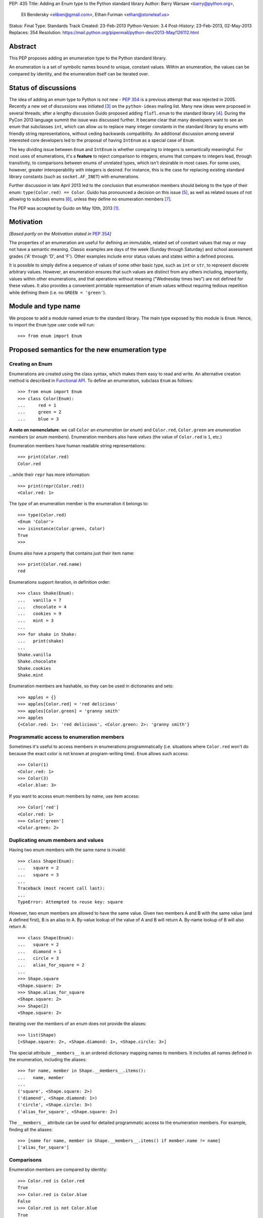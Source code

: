 PEP: 435
Title: Adding an Enum type to the Python standard library
Author: Barry Warsaw <barry@python.org>,
        Eli Bendersky <eliben@gmail.com>,
        Ethan Furman <ethan@stoneleaf.us>
Status: Final
Type: Standards Track
Created: 23-Feb-2013
Python-Version: 3.4
Post-History: 23-Feb-2013, 02-May-2013
Replaces: 354
Resolution: https://mail.python.org/pipermail/python-dev/2013-May/126112.html


Abstract
========

This PEP proposes adding an enumeration type to the Python standard library.

An enumeration is a set of symbolic names bound to unique, constant values.
Within an enumeration, the values can be compared by identity, and the
enumeration itself can be iterated over.


Status of discussions
=====================

The idea of adding an enum type to Python is not new - :pep:`354` is a
previous attempt that was rejected in 2005.  Recently a new set of discussions
was initiated [3]_ on the ``python-ideas`` mailing list.  Many new ideas were
proposed in several threads; after a lengthy discussion Guido proposed adding
``flufl.enum`` to the standard library [4]_.  During the PyCon 2013 language
summit the issue was discussed further.  It became clear that many developers
want to see an enum that subclasses ``int``, which can allow us to replace
many integer constants in the standard library by enums with friendly string
representations, without ceding backwards compatibility.  An additional
discussion among several interested core developers led to the proposal of
having ``IntEnum`` as a special case of ``Enum``.

The key dividing issue between ``Enum`` and ``IntEnum`` is whether comparing
to integers is semantically meaningful.  For most uses of enumerations, it's
a **feature** to reject comparison to integers; enums that compare to integers
lead, through transitivity, to comparisons between enums of unrelated types,
which isn't desirable in most cases.  For some uses, however, greater
interoperability with integers is desired. For instance, this is the case for
replacing existing standard library constants (such as ``socket.AF_INET``)
with enumerations.

Further discussion in late April 2013 led to the conclusion that enumeration
members should belong to the type of their enum: ``type(Color.red) == Color``.
Guido has pronounced a decision on this issue [5]_, as well as related issues
of not allowing to subclass enums [6]_, unless they define no enumeration
members [7]_.

The PEP was accepted by Guido on May 10th, 2013 [1]_.


Motivation
==========

*[Based partly on the Motivation stated in* :pep:`354`\ *]*

The properties of an enumeration are useful for defining an immutable, related
set of constant values that may or may not have a semantic meaning.  Classic
examples are days of the week (Sunday through Saturday) and school assessment
grades ('A' through 'D', and 'F').  Other examples include error status values
and states within a defined process.

It is possible to simply define a sequence of values of some other basic type,
such as ``int`` or ``str``, to represent discrete arbitrary values.  However,
an enumeration ensures that such values are distinct from any others including,
importantly, values within other enumerations, and that operations without
meaning ("Wednesday times two") are not defined for these values.  It also
provides a convenient printable representation of enum values without requiring
tedious repetition while defining them (i.e. no ``GREEN = 'green'``).


Module and type name
====================

We propose to add a module named ``enum`` to the standard library.  The main
type exposed by this module is ``Enum``.  Hence, to import the ``Enum`` type
user code will run::

    >>> from enum import Enum


Proposed semantics for the new enumeration type
===============================================

Creating an Enum
----------------

Enumerations are created using the class syntax, which makes them easy to read
and write.  An alternative creation method is described in `Functional API`_.
To define an enumeration, subclass ``Enum`` as follows::

    >>> from enum import Enum
    >>> class Color(Enum):
    ...     red = 1
    ...     green = 2
    ...     blue = 3

**A note on nomenclature**: we call ``Color`` an *enumeration* (or *enum*)
and ``Color.red``, ``Color.green`` are *enumeration members* (or
*enum members*).  Enumeration members also have *values* (the value of
``Color.red`` is ``1``, etc.)

Enumeration members have human readable string representations::

    >>> print(Color.red)
    Color.red

...while their ``repr`` has more information::

    >>> print(repr(Color.red))
    <Color.red: 1>

The *type* of an enumeration member is the enumeration it belongs to::

    >>> type(Color.red)
    <Enum 'Color'>
    >>> isinstance(Color.green, Color)
    True
    >>>

Enums also have a property that contains just their item name::

    >>> print(Color.red.name)
    red

Enumerations support iteration, in definition order::

    >>> class Shake(Enum):
    ...   vanilla = 7
    ...   chocolate = 4
    ...   cookies = 9
    ...   mint = 3
    ...
    >>> for shake in Shake:
    ...   print(shake)
    ...
    Shake.vanilla
    Shake.chocolate
    Shake.cookies
    Shake.mint

Enumeration members are hashable, so they can be used in dictionaries and sets::

    >>> apples = {}
    >>> apples[Color.red] = 'red delicious'
    >>> apples[Color.green] = 'granny smith'
    >>> apples
    {<Color.red: 1>: 'red delicious', <Color.green: 2>: 'granny smith'}


Programmatic access to enumeration members
------------------------------------------

Sometimes it's useful to access members in enumerations programmatically (i.e.
situations where ``Color.red`` won't do because the exact color is not known
at program-writing time).  ``Enum`` allows such access::

    >>> Color(1)
    <Color.red: 1>
    >>> Color(3)
    <Color.blue: 3>

If you want to access enum members by *name*, use item access::

    >>> Color['red']
    <Color.red: 1>
    >>> Color['green']
    <Color.green: 2>


Duplicating enum members and values
-----------------------------------

Having two enum members with the same name is invalid::

    >>> class Shape(Enum):
    ...   square = 2
    ...   square = 3
    ...
    Traceback (most recent call last):
    ...
    TypeError: Attempted to reuse key: square

However, two enum members are allowed to have the same value.  Given two members
A and B with the same value (and A defined first), B is an alias to A.  By-value
lookup of the value of A and B will return A.  By-name lookup of B will also
return A::

    >>> class Shape(Enum):
    ...   square = 2
    ...   diamond = 1
    ...   circle = 3
    ...   alias_for_square = 2
    ...
    >>> Shape.square
    <Shape.square: 2>
    >>> Shape.alias_for_square
    <Shape.square: 2>
    >>> Shape(2)
    <Shape.square: 2>

Iterating over the members of an enum does not provide the aliases::

    >>> list(Shape)
    [<Shape.square: 2>, <Shape.diamond: 1>, <Shape.circle: 3>]

The special attribute ``__members__`` is an ordered dictionary mapping names
to members.  It includes all names defined in the enumeration, including the
aliases::

    >>> for name, member in Shape.__members__.items():
    ...   name, member
    ...
    ('square', <Shape.square: 2>)
    ('diamond', <Shape.diamond: 1>)
    ('circle', <Shape.circle: 3>)
    ('alias_for_square', <Shape.square: 2>)

The ``__members__`` attribute can be used for detailed programmatic access to
the enumeration members.  For example, finding all the aliases::

    >>> [name for name, member in Shape.__members__.items() if member.name != name]
    ['alias_for_square']

Comparisons
-----------

Enumeration members are compared by identity::

    >>> Color.red is Color.red
    True
    >>> Color.red is Color.blue
    False
    >>> Color.red is not Color.blue
    True

Ordered comparisons between enumeration values are *not* supported.  Enums are
not integers (but see `IntEnum`_ below)::

    >>> Color.red < Color.blue
    Traceback (most recent call last):
      File "<stdin>", line 1, in <module>
    TypeError: unorderable types: Color() < Color()

Equality comparisons are defined though::

    >>> Color.blue == Color.red
    False
    >>> Color.blue != Color.red
    True
    >>> Color.blue == Color.blue
    True

Comparisons against non-enumeration values will always compare not equal
(again, ``IntEnum`` was explicitly designed to behave differently, see
below)::

    >>> Color.blue == 2
    False


Allowed members and attributes of enumerations
----------------------------------------------

The examples above use integers for enumeration values.  Using integers is
short and handy (and provided by default by the `Functional API`_), but not
strictly enforced.  In the vast majority of use-cases, one doesn't care what
the actual value of an enumeration is.  But if the value *is* important,
enumerations can have arbitrary values.

Enumerations are Python classes, and can have methods and special methods as
usual.  If we have this enumeration::

    class Mood(Enum):
      funky = 1
      happy = 3

      def describe(self):
        # self is the member here
        return self.name, self.value

      def __str__(self):
        return 'my custom str! {0}'.format(self.value)

      @classmethod
      def favorite_mood(cls):
        # cls here is the enumeration
        return cls.happy

Then::

    >>> Mood.favorite_mood()
    <Mood.happy: 3>
    >>> Mood.happy.describe()
    ('happy', 3)
    >>> str(Mood.funky)
    'my custom str! 1'

The rules for what is allowed are as follows: all attributes defined within an
enumeration will become members of this enumeration, with the exception of
*__dunder__* names and descriptors [9]_; methods are descriptors too.


Restricted subclassing of enumerations
--------------------------------------

Subclassing an enumeration is allowed only if the enumeration does not define
any members.  So this is forbidden::

    >>> class MoreColor(Color):
    ...   pink = 17
    ...
    TypeError: Cannot extend enumerations

But this is allowed::

    >>> class Foo(Enum):
    ...   def some_behavior(self):
    ...     pass
    ...
    >>> class Bar(Foo):
    ...   happy = 1
    ...   sad = 2
    ...

The rationale for this decision was given by Guido in [6]_.  Allowing to
subclass enums that define members would lead to a violation of some
important invariants of types and instances.  On the other hand, it
makes sense to allow sharing some common behavior between a group of
enumerations, and subclassing empty enumerations is also used to implement
``IntEnum``.


IntEnum
-------

A variation of ``Enum`` is proposed which is also a subclass of ``int``.
Members of an ``IntEnum`` can be compared to integers; by extension,
integer enumerations of different types can also be compared to each other::

    >>> from enum import IntEnum
    >>> class Shape(IntEnum):
    ...   circle = 1
    ...   square = 2
    ...
    >>> class Request(IntEnum):
    ...   post = 1
    ...   get = 2
    ...
    >>> Shape == 1
    False
    >>> Shape.circle == 1
    True
    >>> Shape.circle == Request.post
    True

However they still can't be compared to ``Enum``::

    >>> class Shape(IntEnum):
    ...   circle = 1
    ...   square = 2
    ...
    >>> class Color(Enum):
    ...   red = 1
    ...   green = 2
    ...
    >>> Shape.circle == Color.red
    False

``IntEnum`` values behave like integers in other ways you'd expect::

    >>> int(Shape.circle)
    1
    >>> ['a', 'b', 'c'][Shape.circle]
    'b'
    >>> [i for i in range(Shape.square)]
    [0, 1]

For the vast majority of code, ``Enum`` is strongly recommended,
since ``IntEnum`` breaks some semantic promises of an enumeration (by
being comparable to integers, and thus by transitivity to other
unrelated enumerations). It should be used only in special cases where
there's no other choice; for example, when integer constants are
replaced with enumerations and backwards compatibility is required
with code that still expects integers.


Other derived enumerations
--------------------------

``IntEnum`` will be part of the ``enum`` module.  However, it would be very
simple to implement independently::

    class IntEnum(int, Enum):
        pass

This demonstrates how similar derived enumerations can be defined, for example
a ``StrEnum`` that mixes in ``str`` instead of ``int``.

Some rules:

1. When subclassing Enum, mix-in types must appear before Enum itself in the
   sequence of bases, as in the ``IntEnum`` example above.
2. While Enum can have members of any type, once you mix in an additional
   type, all the members must have values of that type, e.g. ``int`` above.
   This restriction does not apply to mix-ins which only add methods
   and don't specify another data type such as ``int`` or ``str``.


Pickling
--------

Enumerations can be pickled and unpickled::

    >>> from enum.tests.fruit import Fruit
    >>> from pickle import dumps, loads
    >>> Fruit.tomato is loads(dumps(Fruit.tomato))
    True

The usual restrictions for pickling apply: picklable enums must be defined in
the top level of a module, since unpickling requires them to be importable
from that module.


Functional API
--------------

The ``Enum`` class is callable, providing the following functional API::

    >>> Animal = Enum('Animal', 'ant bee cat dog')
    >>> Animal
    <Enum 'Animal'>
    >>> Animal.ant
    <Animal.ant: 1>
    >>> Animal.ant.value
    1
    >>> list(Animal)
    [<Animal.ant: 1>, <Animal.bee: 2>, <Animal.cat: 3>, <Animal.dog: 4>]

The semantics of this API resemble ``namedtuple``. The first argument
of the call to ``Enum`` is the name of the enumeration.  Pickling enums
created with the functional API will work on CPython and PyPy, but for
IronPython and Jython you may need to specify the module name explicitly
as follows::

    >>> Animals = Enum('Animals', 'ant bee cat dog', module=__name__)

The second argument is the *source* of enumeration member names.  It can be a
whitespace-separated string of names, a sequence of names, a sequence of
2-tuples with key/value pairs, or a mapping (e.g. dictionary) of names to
values.  The last two options enable assigning arbitrary values to
enumerations; the others auto-assign increasing integers starting with 1.  A
new class derived from ``Enum`` is returned.  In other words, the above
assignment to ``Animal`` is equivalent to::

    >>> class Animals(Enum):
    ...   ant = 1
    ...   bee = 2
    ...   cat = 3
    ...   dog = 4

The reason for defaulting to ``1`` as the starting number and not ``0`` is
that ``0`` is ``False`` in a boolean sense, but enum members all evaluate
to ``True``.


Proposed variations
===================

Some variations were proposed during the discussions in the mailing list.
Here's some of the more popular ones.


flufl.enum
----------

``flufl.enum`` was the reference implementation upon which this PEP was
originally based.  Eventually, it was decided against the inclusion of
``flufl.enum`` because its design separated enumeration members from
enumerations, so the former are not instances of the latter.  Its design
also explicitly permits subclassing enumerations for extending them with
more members (due to the member/enum separation, the type invariants are not
violated in ``flufl.enum`` with such a scheme).


Not having to specify values for enums
--------------------------------------

Michael Foord proposed (and Tim Delaney provided a proof-of-concept
implementation) to use metaclass magic that makes this possible::

    class Color(Enum):
        red, green, blue

The values get actually assigned only when first looked up.

Pros: cleaner syntax that requires less typing for a very common task (just
listing enumeration names without caring about the values).

Cons: involves much magic in the implementation, which makes even the
definition of such enums baffling when first seen.  Besides, explicit is
better than implicit.

Using special names or forms to auto-assign enum values
-------------------------------------------------------

A different approach to avoid specifying enum values is to use a special name
or form to auto assign them.  For example::

    class Color(Enum):
        red = None          # auto-assigned to 0
        green = None        # auto-assigned to 1
        blue = None         # auto-assigned to 2

More flexibly::

    class Color(Enum):
        red = 7
        green = None        # auto-assigned to 8
        blue = 19
        purple = None       # auto-assigned to 20

Some variations on this theme:

#. A special name ``auto`` imported from the enum package.
#. Georg Brandl proposed ellipsis (``...``) instead of ``None`` to achieve the
   same effect.

Pros: no need to manually enter values. Makes it easier to change the enum and
extend it, especially for large enumerations.

Cons: actually longer to type in many simple cases.  The argument of explicit
vs. implicit applies here as well.


Use-cases in the standard library
=================================

The Python standard library has many places where the usage of enums would be
beneficial to replace other idioms currently used to represent them.  Such
usages can be divided to two categories: user-code facing constants, and
internal constants.

User-code facing constants like ``os.SEEK_*``, ``socket`` module constants,
decimal rounding modes and HTML error codes could require backwards
compatibility since user code may expect integers.  ``IntEnum`` as described
above provides the required semantics; being a subclass of ``int``, it does not
affect user code that expects integers, while on the other hand allowing
printable representations for enumeration values::

    >>> import socket
    >>> family = socket.AF_INET
    >>> family == 2
    True
    >>> print(family)
    SocketFamily.AF_INET

Internal constants are not seen by user code but are employed internally by
stdlib modules.  These can be implemented with ``Enum``.  Some examples
uncovered by a very partial skim through the stdlib: ``binhex``, ``imaplib``,
``http/client``, ``urllib/robotparser``, ``idlelib``, ``concurrent.futures``,
``turtledemo``.

In addition, looking at the code of the Twisted library, there are many use
cases for replacing internal state constants with enums.  The same can be said
about a lot of networking code (especially implementation of protocols) and
can be seen in test protocols written with the Tulip library as well.


Acknowledgments
===============

This PEP was initially proposing including the ``flufl.enum`` package [8]_
by Barry Warsaw into the stdlib, and is inspired in large parts by it.
Ben Finney is the author of the earlier enumeration :pep:`354`.


References
==========

.. [1] https://mail.python.org/pipermail/python-dev/2013-May/126112.html
.. [3] https://mail.python.org/pipermail/python-ideas/2013-January/019003.html
.. [4] https://mail.python.org/pipermail/python-ideas/2013-February/019373.html
.. [5] To make enums behave similarly to Python classes like bool, and
       behave in a more intuitive way.  It would be surprising if the type of
       ``Color.red`` would not be ``Color``. (Discussion in
       https://mail.python.org/pipermail/python-dev/2013-April/125687.html)
.. [6] Subclassing enums and adding new members creates an unresolvable
       situation; on one hand ``MoreColor.red`` and ``Color.red`` should
       not be the same object, and on the other ``isinstance`` checks become
       confusing if they are not.  The discussion also links to Stack Overflow
       discussions that make additional arguments.
       (https://mail.python.org/pipermail/python-dev/2013-April/125716.html)
.. [7] It may be useful to have a class defining some behavior (methods, with
       no actual enumeration members) mixed into an enum, and this would not
       create the problem discussed in [6]_.  (Discussion in
       https://mail.python.org/pipermail/python-dev/2013-May/125859.html)
.. [8] http://pythonhosted.org/flufl.enum/
.. [9] http://docs.python.org/3/howto/descriptor.html


Copyright
=========

This document has been placed in the public domain.
